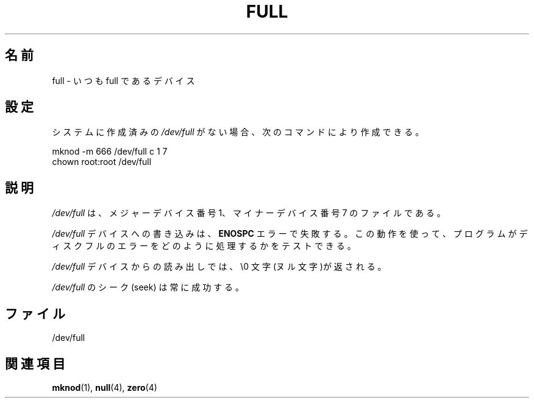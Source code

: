 .\" -*- nroff -*-
.\"
.\" This man-page is Copyright (C) 1997 John S. Kallal
.\"
.\" Permission is granted to make and distribute verbatim copies of this
.\" manual provided the copyright notice and this permission notice are
.\" preserved on all copies.
.\"
.\" Permission is granted to copy and distribute modified versions of this
.\" manual under the conditions for verbatim copying, provided that the
.\" entire resulting derived work is distributed under the terms of a
.\" permission notice identical to this one.
.\"
.\" Since the Linux kernel and libraries are constantly changing, this
.\" manual page may be incorrect or out-of-date.  The author(s) assume no
.\" responsibility for errors or omissions, or for damages resulting from
.\" the use of the information contained herein.  The author(s) may not
.\" have taken the same level of care in the production of this manual,
.\" which is licensed free of charge, as they might when working
.\" professionally.
.\"
.\" Formatted or processed versions of this manual, if unaccompanied by
.\" the source, must acknowledge the copyright and authors of this work.
.\"
.\" correction, aeb, 970825
.\"
.\" Japanese Version Copyright (c) 1998
.\"         ISHIKAWA Mutsumi, all rights reserved.
.\"
.\" Translated into Japanese Mon Jan 12 02:59:50 JST 1998
.\"         by ISHIKAWA Mutsumi <ishikawa@linux.or.jp>
.\" Updated 2006-07-20, Akihiro MOTOKI <amotoki@dd.iij4u.or.jp>, LDP v2.34
.\"
.TH FULL 4 2007-11-24 "Linux" "Linux Programmer's Manual"
.\"O .SH NAME
.\"O full \- always full device
.SH 名前
full \- いつも full であるデバイス
.\"O .SH CONFIGURATION
.SH 設定
.\"O If your system does not have \fI/dev/full\fP created already, it
.\"O can be created with the following commands:
システムに作成済みの \fI/dev/full\fP がない場合、
次のコマンドにより作成できる。
.nf

        mknod \-m 666 /dev/full c 1 7
        chown root:root /dev/full
.fi
.\"O .SH DESCRIPTION
.\"O File \fI/dev/full\fP has major device number 1
.\"O and minor device number 7.
.SH 説明
\fI/dev/full\fP は、メジャーデバイス番号 1、
マイナーデバイス番号 7 のファイルである。
.LP
.\"O Writes to the \fI/dev/full\fP device will fail with an
.\"O .B ENOSPC
.\"O error.
.\"O This can be used to test how a program handles disk-full errors.
\fI/dev/full\fP デバイスへの書き込みは、
.B ENOSPC
エラーで失敗する。
この動作を使って、プログラムがディスクフルのエラーをどのように
処理するかをテストできる。

.\"O Reads from the \fI/dev/full\fP device will return \\0 characters.
\fI/dev/full\fP デバイスからの読み出しでは、\\0 文字(ヌル文字)が返される。

.\"O Seeks on \fI/dev/full\fP will always succeed.
\fI/dev/full\fP のシーク (seek) は常に成功する。
.\"O .SH FILES
.SH ファイル
/dev/full
.\"O .SH "SEE ALSO"
.SH 関連項目
.BR mknod (1),
.BR null (4),
.BR zero (4)
.\"O .SH 翻訳者
.\"O 石川 睦 <ishikawa@linux.or.jp>
